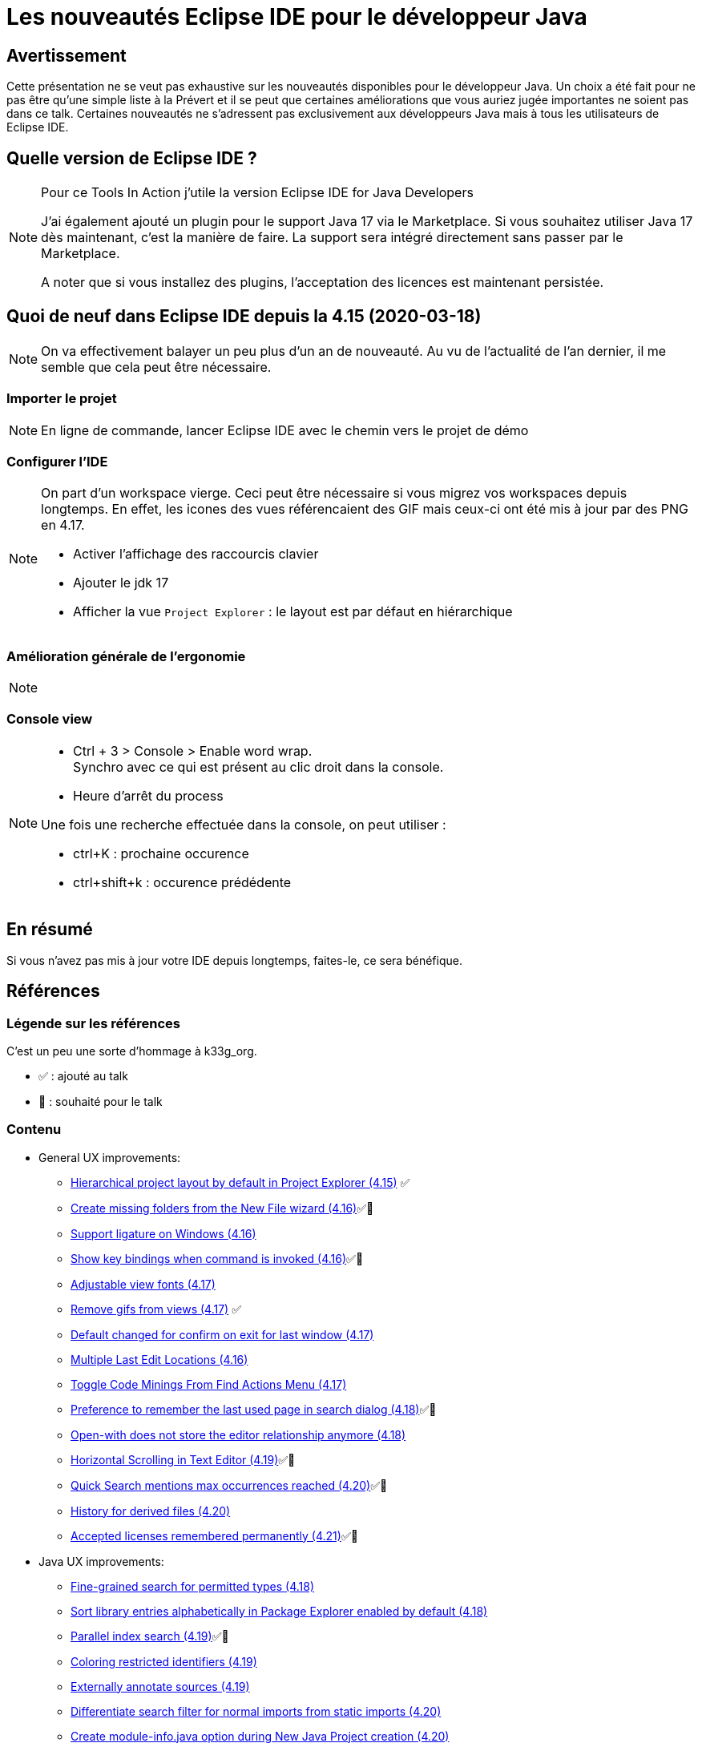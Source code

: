 = Les nouveautés Eclipse IDE pour le développeur Java

== Avertissement

Cette présentation ne se veut pas exhaustive sur les nouveautés disponibles pour le développeur Java.
Un choix a été fait pour ne pas être qu'une simple liste à la Prévert et il se peut que certaines améliorations que vous auriez jugée importantes ne soient pas dans ce talk.
Certaines nouveautés ne s'adressent pas exclusivement aux développeurs Java mais à tous les utilisateurs de Eclipse IDE.

== Quelle version de Eclipse IDE ?

[NOTE.speaker]
====
Pour ce Tools In Action j'utile la version Eclipse IDE for Java Developers

J'ai également ajouté un plugin pour le support Java 17 via le Marketplace. 
Si vous souhaitez utiliser Java 17 dès maintenant, c'est la manière de faire. 
La support sera intégré directement sans passer par le Marketplace.

A noter que si vous installez des plugins, l'acceptation des licences est maintenant persistée.
====

== Quoi de neuf dans Eclipse IDE depuis la 4.15 (2020-03-18)

[NOTE.speaker]
====
On va effectivement balayer un peu plus d'un an de nouveauté. 
Au vu de l'actualité de l'an dernier, il me semble que cela peut être nécessaire.
====

=== Importer le projet

[NOTE.speaker]
====
En ligne de commande, lancer Eclipse IDE avec le chemin vers le projet de démo
====

=== Configurer l'IDE

[NOTE.speaker]
====
On part d'un workspace vierge.
Ceci peut être nécessaire si vous migrez vos workspaces depuis longtemps. 
En effet, les icones des vues référencaient des GIF mais ceux-ci ont été mis à jour par des PNG en 4.17.

* Activer l'affichage des raccourcis clavier
* Ajouter le jdk 17
* Afficher la vue `Project Explorer` : le layout est par défaut en hiérarchique
====


=== Amélioration générale de l'ergonomie

[NOTE.speaker]
====

====

=== Console view

[NOTE.speaker]
====
* Ctrl + 3 > Console > Enable word wrap. +
Synchro avec ce qui est présent au clic droit dans la console.

* Heure d'arrêt du process

Une fois une recherche effectuée dans la console, on peut utiliser : 

* ctrl+K : prochaine occurence
* ctrl+shift+k : occurence prédédente

====


== En résumé

Si vous n'avez pas mis à jour votre IDE depuis longtemps, faites-le, ce sera bénéfique.

== Références

=== Légende sur les références

C'est un peu une sorte d'hommage à k33g_org.

* ✅ : ajouté au talk
* 💓 : souhaité pour le talk

=== Contenu

* General UX improvements:
** https://www.eclipse.org/eclipse/news/4.15/platform.php#project-explorer-default-to-hierarchical[Hierarchical project layout by default in Project Explorer (4.15)] ✅
** https://www.eclipse.org/eclipse/news/4.16/platform.php[Create missing folders from the New File wizard (4.16)]✅💓
** https://www.eclipse.org/eclipse/news/4.16/platform.php#eclipse-win-ligatures-support[Support ligature on Windows (4.16)]
** https://www.eclipse.org/eclipse/news/4.16/platform.php#show-keybinding[Show key bindings when command is invoked (4.16)]✅💓
** https://www.eclipse.org/eclipse/news/4.17/platform.php#adjustable-view-fonts[Adjustable view fonts (4.17)]
** https://www.eclipse.org/eclipse/news/4.17/platform.php#remove-gifs[Remove gifs from views (4.17)] ✅
** https://www.eclipse.org/eclipse/news/4.17/platform.php#confirm-on-exit[Default changed for confirm on exit for last window (4.17)]
** https://www.eclipse.org/eclipse/news/4.17/platform.php#multiple-last-edit-locations[Multiple Last Edit Locations (4.16)]
** https://www.eclipse.org/eclipse/news/4.17/jdt.php#toggle-code-minings[Toggle Code Minings From Find Actions Menu (4.17)]
** https://www.eclipse.org/eclipse/news/4.18/platform.php#remember-last-search[Preference to remember the last used page in search dialog (4.18)]✅💓
** https://www.eclipse.org/eclipse/news/4.18/platform.php#store-default-editor[Open-with does not store the editor relationship anymore (4.18)]
** https://www.eclipse.org/eclipse/news/4.19/platform.php#editors-horizontal-scroll[Horizontal Scrolling in Text Editor (4.19)]✅💓
** https://www.eclipse.org/eclipse/news/4.20/platform.php#quick-text-search[Quick Search mentions max occurrences reached (4.20)]✅💓
** https://www.eclipse.org/eclipse/news/4.20/platform.php#history-for-derived-files[History for derived files (4.20)]
** https://www.eclipse.org/eclipse/news/4.21/platform.php#persist-accepted-licences[Accepted licenses remembered permanently (4.21)]✅💓

* Java UX improvements:
** https://www.eclipse.org/eclipse/news/4.18/jdt.php#search-permitted-types[Fine-grained search for permitted types (4.18)]
** https://www.eclipse.org/eclipse/news/4.18/jdt.php#package-explorer-lib-sortedbydefault[Sort library entries alphabetically in Package Explorer enabled by default (4.18)]
** https://www.eclipse.org/eclipse/news/4.19/jdt.php#parallel-index-search[Parallel index search (4.19)]✅💓
** https://www.eclipse.org/eclipse/news/4.19/jdt.php#restricted-identifier-preference[Coloring restricted identifiers (4.19)]
** https://www.eclipse.org/eclipse/news/4.19/jdt.php#annotate-for-source-folders[Externally annotate sources (4.19)]
** https://www.eclipse.org/eclipse/news/4.20/jdt.php#search-filter-static-imports[Differentiate search filter for normal imports from static imports (4.20)]
** https://www.eclipse.org/eclipse/news/4.20/jdt.php#create-moduleinfo[Create module-info.java option during New Java Project creation (4.20)]
** https://www.eclipse.org/eclipse/news/4.21/jdt.php#default-type-filters[Default Type Filters (4.21)]✅💓

* Java Support:
** https://www.eclipse.org/eclipse/news/4.15/jdt.php#Java_14[Java 14 through Marketplace (4.15)]
** https://www.eclipse.org/eclipse/news/4.16/jdt.php#Java_14[Java 14 out of the box (4.16)]
** https://www.eclipse.org/eclipse/news/4.16/jdt.php#new-record-creation-wizard[Record Creation Wizard (4.16)]
** https://www.eclipse.org/eclipse/news/4.17/jdt.php#Java_15[Java 15 through Marketplace (4.17)]
** https://www.eclipse.org/eclipse/news/4.19/jdt.php#Java_16[Java 16 through Marketplace (4.19)]
** https://www.eclipse.org/eclipse/news/4.21/jdt.php#Java_17[Java 17 through Marketplace (4.21)]✅💓

* Java Editor: 
** https://www.eclipse.org/eclipse/news/4.15/jdt.php#subword-code-completion[Subword code completion (4.15)]✅💓
** https://www.eclipse.org/eclipse/news/4.15/jdt.php#subtype-code-completion[Subtype code completion (4.15)]✅💓
** https://www.eclipse.org/eclipse/news/4.15/jdt.php#non-blocking-completion[Option for non-blocking Java completion (4.15)]
** https://www.eclipse.org/eclipse/news/4.15/jdt.php#import-completion[No more spurious semicolon from import completion (4.15)]
** https://www.eclipse.org/eclipse/news/4.16/jdt.php#new-record-template[Template to create new record (4.16)]
** https://www.eclipse.org/eclipse/news/4.16/jdt.php#default-non-blocking-completion[Non-blocking Java code completion (4.16)]
** https://www.eclipse.org/eclipse/news/4.17/jdt.php#content-assist-substring-types[Substring/Subword matches for types (4.17)]✅💓
** https://www.eclipse.org/eclipse/news/4.18/jdt.php#completion-overwrites[Completion overwrites in Java editor (4.18)]✅💓
** https://www.eclipse.org/eclipse/news/4.18/jdt.php#param-best-guessed[Insert best guessed parameters in Java editor (4.18)]✅💓
** https://www.eclipse.org/eclipse/news/4.21/jdt.php#raw-paste[Raw Paste (4.21)]✅💓

* Java Compiler: 
** https://www.eclipse.org/eclipse/news/4.15/jdt.php#null-legacy-interface[Warn when legacy code can taint null-checked values (4.15)]
** https://www.eclipse.org/eclipse/news/4.15/jdt.php#resource-leak-analysis[Improved Resource leak analysis (4.15)]
** https://www.eclipse.org/eclipse/news/4.21/jdt.php#external_annotations_all_locations[Find external annotations anywhere (4.21)]

* Java Formatter: 
** https://www.eclipse.org/eclipse/news/4.15/jdt.php#formatter-application[Java formatter application requires a workspace (4.15)]
** https://www.eclipse.org/eclipse/news/4.16/jdt.php#formatter-records[Record declarations support (4.16)]
** https://www.eclipse.org/eclipse/news/4.17/jdt.php#formatter-wrap-assert[Assert statement wrapping (4.17)]
** https://www.eclipse.org/eclipse/news/4.18/jdt.php#formatter-wrap-annotations[Annotations wrapping (4.18)]

* Quick assist:
** https://www.eclipse.org/eclipse/news/4.15/jdt.php#quickfix-wrap-optional[Quick fix to wrap Optional statements (4.15)]
** https://www.eclipse.org/eclipse/news/4.15/jdt.php#module-info-javadoc-quickfix[Quick fixes for module-info Javadoc (4.15)]
** https://www.eclipse.org/eclipse/news/4.15/jdt.php#surround-with-try-with-resources[Surround with "try-with-resources" block (4.15)]✅💓
** https://www.eclipse.org/eclipse/news/4.16/jdt.php#quickfix-switch-expression-return-to-yield[Quick fix to change return statement to yield statement in Switch Expression (4.16)]
** https://www.eclipse.org/eclipse/news/4.17/jdt.php#method_reference-quickfix[Method reference quickfix (4.17)]
** https://www.eclipse.org/eclipse/news/4.18/jdt.php#quick-assist-new-impl[Quick assist to create new implementation (4.18)]
** https://www.eclipse.org/eclipse/news/4.18/jdt.php#quick-fixes-permitted-types[Quick fixes on permitted types (4.18)]
** https://www.eclipse.org/eclipse/news/4.19/jdt.php#try-with-resources-quick-assist[Quick assist to create try-with-resources (4.19)]✅💓
** https://www.eclipse.org/eclipse/news/4.19/jdt.php#add-catch-to-try-with-resources-assists[Add catch clause to try-with-resources assists (4.19)]
** https://www.eclipse.org/eclipse/news/4.19/jdt.php#create-permitted-type-declaration[Quick fix to create permitted type declaration (4.19)]
** https://www.eclipse.org/eclipse/news/4.20/jdt.php#foreach-expression-type[Better type for the local variable creation quick fix (4.20)]
** https://www.eclipse.org/eclipse/news/4.21/jdt.php#while-to-do-while[Convert while to do/while (4.21)]
** https://www.eclipse.org/eclipse/news/4.21/jdt.php#extract-superclass-enhancement[Extract Superclass Enhancement (4.21)]✅💓
** https://www.eclipse.org/eclipse/news/4.21/jdt.php#change-compliance-jre-multi-constant-labels[Change project compliance and JRE on using multi-constant case labels (4.21)]
** https://www.eclipse.org/eclipse/news/4.21/jdt.php#declare-sealed-interface-as-super-interface[Quick fix to declare sealed interface as super interface (4.21)]✅💓
** https://www.eclipse.org/eclipse/news/4.21/jdt.php#declare-sealed-class-as-super-class[Quick fix to declare sealed class as super class (4.21)]✅💓
** https://www.eclipse.org/eclipse/news/4.21/jdt.php#add-sub%20-type-as-permitted%20-type-of-sealed-type[Quick fix to add the sub type to permitted types of sealed super type (4.21)]✅💓

* Clean up (71 new cleanups): ✅💓
** https://www.eclipse.org/eclipse/news/4.15/jdt.php#improve-lambda[Simplify functional interface instances (4.15)]
** https://www.eclipse.org/eclipse/news/4.15/jdt.php#improve-lambda[Directly use Map method (4.15)]
** https://www.eclipse.org/eclipse/news/4.15/jdt.php#uppercase-literal-suffix[Uppercase for long literal suffix (4.15)]
** https://www.eclipse.org/eclipse/news/4.16/jdt.php#merge-conditional[Merge control workflows (4.16)]
** https://www.eclipse.org/eclipse/news/4.16/jdt.php#variable-type-inference[Local variable type inference (4.16)]
** https://www.eclipse.org/eclipse/news/4.16/jdt.php#lazy-logical[Prefer lazy logical operators (4.16)]
** https://www.eclipse.org/eclipse/news/4.17/jdt.php#optimization[Optimization tab (4.17)]
** https://www.eclipse.org/eclipse/news/4.17/jdt.php#objects-equals[Objects.equals() (4.17)]
** https://www.eclipse.org/eclipse/news/4.17/jdt.php#regex[Precompiles the regular expressions (4.17)]✅💓
** https://www.eclipse.org/eclipse/news/4.17/jdt.php#String.format-quickfix[String.format quickfix (4.17)]
** https://www.eclipse.org/eclipse/news/4.18/jdt.php#switch-expressions[Convert to switch expression (4.18)]
** https://www.eclipse.org/eclipse/news/4.18/jdt.php#else-if[Uses the else-if pseudo keyword (4.18)]
** https://www.eclipse.org/eclipse/news/4.18/jdt.php#bitwise-expressions[Bitwise expressions in comparisons (4.18)]
** https://www.eclipse.org/eclipse/news/4.18/jdt.php#pull-up-assignment[Pull up assignment (4.18)]
** https://www.eclipse.org/eclipse/news/4.18/jdt.php#use-switch[Use switch (4.18)]
** https://www.eclipse.org/eclipse/news/4.18/jdt.php#add-remove[Add elements in collections without loop (4.18)]✅💓
** https://www.eclipse.org/eclipse/news/4.18/jdt.php#ternary-operator[Use ternary operator (4.18)]
** https://www.eclipse.org/eclipse/news/4.18/jdt.php#xor[Use '==' or '^' on booleans (4.18)]
** https://www.eclipse.org/eclipse/news/4.18/jdt.php#redundant-falling-blocks[Redundant falling through blocks (4.18)]
** https://www.eclipse.org/eclipse/news/4.18/jdt.php#if-condition[Redundant if condition (4.18)]
** https://www.eclipse.org/eclipse/news/4.18/jdt.php#hash[Use Objects.hash() (4.18)]
** https://www.eclipse.org/eclipse/news/4.18/jdt.php#string-join[Use String.join() (4.18)]
** https://www.eclipse.org/eclipse/news/4.18/jdt.php#arrays-fill[Use Arrays.fill() (4.18)]
** https://www.eclipse.org/eclipse/news/4.18/jdt.php#redundant-null-check[Evaluate without null check (4.18)]
** https://www.eclipse.org/eclipse/news/4.18/jdt.php#double-negation[Avoid double negation (4.18)]
** https://www.eclipse.org/eclipse/news/4.18/jdt.php#redundant-comparison-statement[Redundant comparison statement (4.18)]
** https://www.eclipse.org/eclipse/news/4.18/jdt.php#redundant-super[Unnecessary super() call (4.18)]
** https://www.eclipse.org/eclipse/news/4.18/jdt.php#collection-cloning[Initialize collection at creation (4.18)]
** https://www.eclipse.org/eclipse/news/4.18/jdt.php#map-cloning[Initialize map at creation (4.18)]
** https://www.eclipse.org/eclipse/news/4.18/jdt.php#overridden-assignment[Remove overridden assignment (4.18)]
** https://www.eclipse.org/eclipse/news/4.18/jdt.php#embedded-if[Raise embedded if into parent if (4.18)]
** https://www.eclipse.org/eclipse/news/4.18/jdt.php#redundant-return[Redundant return (4.18)]
** https://www.eclipse.org/eclipse/news/4.18/jdt.php#redundant-continue[Redundant continue (4.18)]
** https://www.eclipse.org/eclipse/news/4.18/jdt.php#try-with-resource[Use try-with-resource (4.18)]
** https://www.eclipse.org/eclipse/news/4.18/jdt.php#break-loop[Exit loop earlier (4.18)]
** https://www.eclipse.org/eclipse/news/4.18/jdt.php#stringbuilder[Use StringBuilder (4.18)]
** https://www.eclipse.org/eclipse/news/4.18/jdt.php#primitive-serialization[Primitive serialization (4.18)]
** https://www.eclipse.org/eclipse/news/4.18/jdt.php#boolean-literal[Prefer boolean literal (4.18)]
** https://www.eclipse.org/eclipse/news/4.18/jdt.php#diamond-operator[Diamond operator <> (Remove redundant type arguments) (4.18)]
** https://www.eclipse.org/eclipse/news/4.19/jdt.php#java-feature[Java Feature clean ups (4.19)]✅💓
** https://www.eclipse.org/eclipse/news/4.19/jdt.php#pattern-matching[Pattern matching for instanceof clean up (4.19)]✅💓
** https://www.eclipse.org/eclipse/news/4.19/jdt.php#reduce-indentation[Reduce indentation clean up (4.19)]
** https://www.eclipse.org/eclipse/news/4.19/jdt.php#extract-increment[Extract increment clean up (4.19)]
** https://www.eclipse.org/eclipse/news/4.19/jdt.php#comparator-comparing[Use Comparator.comparing() clean up (4.19)]
** https://www.eclipse.org/eclipse/news/4.19/jdt.php#multi-catch[Multi-catch clean up (4.19)]
** https://www.eclipse.org/eclipse/news/4.19/jdt.php#convert-fields[Convert fields into local variables (4.19)]
** https://www.eclipse.org/eclipse/news/4.19/jdt.php#static-inner-class[Static inner class clean up (4.19)]
** https://www.eclipse.org/eclipse/news/4.19/jdt.php#string-replace[Use String.replace() clean up (4.19)]
** https://www.eclipse.org/eclipse/news/4.19/jdt.php#primitive-comparison[Primitive comparison clean up (4.19)]
** https://www.eclipse.org/eclipse/news/4.19/jdt.php#primitive-parsing[Primitive parsing clean up (4.19)]
** https://www.eclipse.org/eclipse/news/4.19/jdt.php#control-flow-merge[Pull down common code from if/else statement clean up (4.19)]
** https://www.eclipse.org/eclipse/news/4.19/jdt.php#substring[String.substring() clean up (4.19)]
** https://www.eclipse.org/eclipse/news/4.19/jdt.php#unreachable-block[Unreachable block clean up (4.19)]
** https://www.eclipse.org/eclipse/news/4.19/jdt.php#unlooped-while[Unlooped while clean up (4.19)]
** https://www.eclipse.org/eclipse/news/4.19/jdt.php#source-fixing[Source Fixing clean ups (4.19)]
** https://www.eclipse.org/eclipse/news/4.19/jdt.php#invert-equals[Object.equals() on non null clean up (4.19)]
** https://www.eclipse.org/eclipse/news/4.19/jdt.php#comparison-zero[Comparison to zero clean up (4.19)]
** https://www.eclipse.org/eclipse/news/4.20/jdt.php#use-instanceof[Use instanceof clean up (4.20)]
** https://www.eclipse.org/eclipse/news/4.20/jdt.php#operand-factorization[Operand factorization clean up (4.20)]
** https://www.eclipse.org/eclipse/news/4.20/jdt.php#pull-out-if[Pull out a duplicate 'if' from an if/else clean up (4.20)]
** https://www.eclipse.org/eclipse/news/4.20/jdt.php#one-falling-through-if[One if rather than duplicate blocks that fall through clean up (4.20)]
** https://www.eclipse.org/eclipse/news/4.20/jdt.php#isblank[Uses String.isBlank() clean up (4.20)]
** https://www.eclipse.org/eclipse/news/4.20/jdt.php#valueof-rather-than-instantiation[valueOf() rather than instantiation clean up (4.20)]✅💓
** https://www.eclipse.org/eclipse/news/4.20/jdt.php#primitive-rather-than-wrapper[Primitive rather than wrapper clean up (4.20)]
** https://www.eclipse.org/eclipse/news/4.20/jdt.php#redundant-truth[Redundant truth clean up (4.20)]
** https://www.eclipse.org/eclipse/news/4.20/jdt.php#implicit-comparator[Implicit comparator clean up (4.20)]
** https://www.eclipse.org/eclipse/news/4.20/jdt.php#array-with-curly[Initialize array with curly clean up (4.20)]✅💓
** https://www.eclipse.org/eclipse/news/4.20/jdt.php#return-without-assignment[Remove variable assignment before return clean up (4.20)]
** https://www.eclipse.org/eclipse/news/4.20/jdt.php#replace-system-properties[Replace System.getProperty() calls clean up (4.20)]
** https://www.eclipse.org/eclipse/news/4.20/jdt.php#cleanup-profile-updated[Default Java cleanup profile of Eclipse has been updated (4.20)]
** https://www.eclipse.org/eclipse/news/4.21/jdt.php#stringbuffer-to-stringbuilder[Use StringBuilder instead of StringBuffer clean up (4.21)]✅💓

* JUnit:
** https://www.eclipse.org/eclipse/news/4.17/jdt.php#junit-collapse-all[Collapse all nodes in JUnit view (4.17)]
** https://www.eclipse.org/eclipse/news/4.17/jdt.php#junit-sort-time[Sort test results by execution time (4.17)]
** https://www.eclipse.org/eclipse/news/4.18/jdt.php#junit-5.7[JUnit 5.7 (4.18)]
** https://www.eclipse.org/eclipse/news/4.19/jdt.php#junit-5.7.1[JUnit 5.7.1 (4.19)]
** https://www.eclipse.org/eclipse/news/4.19/jdt.php#mockito-static-imports[static import org.mockito.Mockito.* available as favorite (4.19)]✅💓
** https://www.eclipse.org/eclipse/news/4.21/jdt.php#mockitomatchers[mockito ArgumentMatchers.* added to favorites in Java tooling (4.20)]✅💓

* Debug:
** https://www.eclipse.org/eclipse/news/4.15/jdt.php#functional-expressions-in-debug[Functional debug expressions (4.15)]
** https://www.eclipse.org/eclipse/news/4.16/platform.php#import-selectall['Select All' and 'Deselect All' for Import breakpoints wizard (4.16)]
** https://www.eclipse.org/eclipse/news/4.16/jdt.php#synthetic-variables-inspection[Synthetic variables inspection (4.16)]
** https://www.eclipse.org/eclipse/news/4.17/jdt.php#anonymous-class-inspection[Anonymous class instance in evaluation (4.17)]✅💓
** https://www.eclipse.org/eclipse/news/4.17/jdt.php#helpful-nullpointer-exceptions[JEP 358: Helpful NullPointerExceptions (4.17)]
** https://www.eclipse.org/eclipse/news/4.17/jdt.php#variables-actual-type[Actual type in Variables view (4.17)]✅💓
** https://www.eclipse.org/eclipse/news/4.18/platform.php#terminate-descendants[Terminate descendants of operating-system processes launched by Eclipse (4.17)]
** https://www.eclipse.org/eclipse/news/4.18/jdt.php#formatter-wrap-annotations[Support for @argfiles when launching (4.18)]
** https://www.eclipse.org/eclipse/news/4.18/jdt.php#logicalstructure-gc[Stabilized logical structures in Variables view with active GC (4.18)]
** https://www.eclipse.org/eclipse/news/4.19/platform.php#disable-all-breakpoints[Disable All in Breakpoints view (4.19)]
** https://www.eclipse.org/eclipse/news/4.19/platform.php#termination-of-descendants-is-configurable[Termination of child processes of launched OS processes can be configured (4.19)]
** https://www.eclipse.org/eclipse/news/4.19/jdt.php#toggle-tracepoints[Toggle tracepoints in editor ruler (4.19)]✅💓
** https://www.eclipse.org/eclipse/news/4.19/jdt.php#toggle-breakpoints-works-listofmethods-including-abstract[Toggle breakpoint on a list of methods including abstract method (4.19)]
** https://www.eclipse.org/eclipse/news/4.20/jdt.php#copy-jars[Copy Run Configuration item details (4.20)]
** https://www.eclipse.org/eclipse/news/4.20/jdt.php#debug-hover-chain-fields[Debug hover for chain of variables (4.20)]✅💓
** https://www.eclipse.org/eclipse/news/4.21/jdt.php#debug-intrim-eval[Evaluate variables in current execution stack (4.21)]✅💓

* Console View
** https://www.eclipse.org/eclipse/news/4.15/platform.php#formfeed-character[Console View now interprets form feed and vertical tab characters (4.15)]
** https://www.eclipse.org/eclipse/news/4.15/platform.php#termination-time[Termination time (4.15)]✅💓
** https://www.eclipse.org/eclipse/news/4.17/platform.php#console-null-byte[Filter null bytes from console output (4.17)]
** https://www.eclipse.org/eclipse/news/4.18/platform.php#console-word-wrap[Enable word wrap on console output (4.18)]✅💓
** https://www.eclipse.org/eclipse/news/4.19/platform.php#console-find-next-find-previous[Find Next/Previous in Console View (4.19)]✅💓

* Theme : 
** https://www.eclipse.org/eclipse/news/4.15/platform.php#dark_welcome[Welcome screen in dark theme (4.15)]
** https://www.eclipse.org/eclipse/news/4.16/platform.php#win-dark-theme-scrollbars[Native dark scrollbars in Windows dark theme (4.16)]
** https://www.eclipse.org/eclipse/news/4.16/platform.php#light-theme-win10[Eclipse toolbar's styling on Windows aligned with Win 10 (4.16)]
** https://www.eclipse.org/eclipse/news/4.16/platform.php#round-tabs-preference[Square tabs for views (4.16)]
** https://www.eclipse.org/eclipse/news/4.16/platform.php#dark-toolbars[Consistent toolbar colors in dark theme (4.16)]
** https://www.eclipse.org/eclipse/news/4.17/platform.php#gtk-light-theme[Improved GTK light theme (4.17)]
** https://www.eclipse.org/eclipse/news/4.17/platform.php#dark-win32-menu[Windows menus are styled in the dark theme (4.17)]
** https://www.eclipse.org/eclipse/news/4.17/platform.php#dark-win32-combo[Dropbox boxes (Combos) are styled under Windows in the dark theme (4.17)]
** https://www.eclipse.org/eclipse/news/4.17/platform.php#dark-selection-highlighter[Selection highlighter for dark theme (4.17)]
** https://www.eclipse.org/eclipse/news/4.17/platform.php#dark-selection-win32-highlighter[Selection highlighter for tables under Windows in the dark theme (4.17)]
** https://www.eclipse.org/eclipse/news/4.18/platform.php#system-theme[New "System" theme (4.18)]
** https://www.eclipse.org/eclipse/news/4.18/platform.php#win32-dark-progressbar[Windows dark theme styles progress bars (4.18)]
** https://www.eclipse.org/eclipse/news/4.18/platform.php#mac-theme-light[Light theme on macOS (4.18)]
** https://www.eclipse.org/eclipse/news/4.21/platform.php#new-close-icon[New close icon on tabs (4.21)]
** https://www.eclipse.org/eclipse/news/4.21/platform.php#eclipse-win-dark-themed-tooltips[Eclipse Windows now supports dark-theme tool-tips (4.21)]
